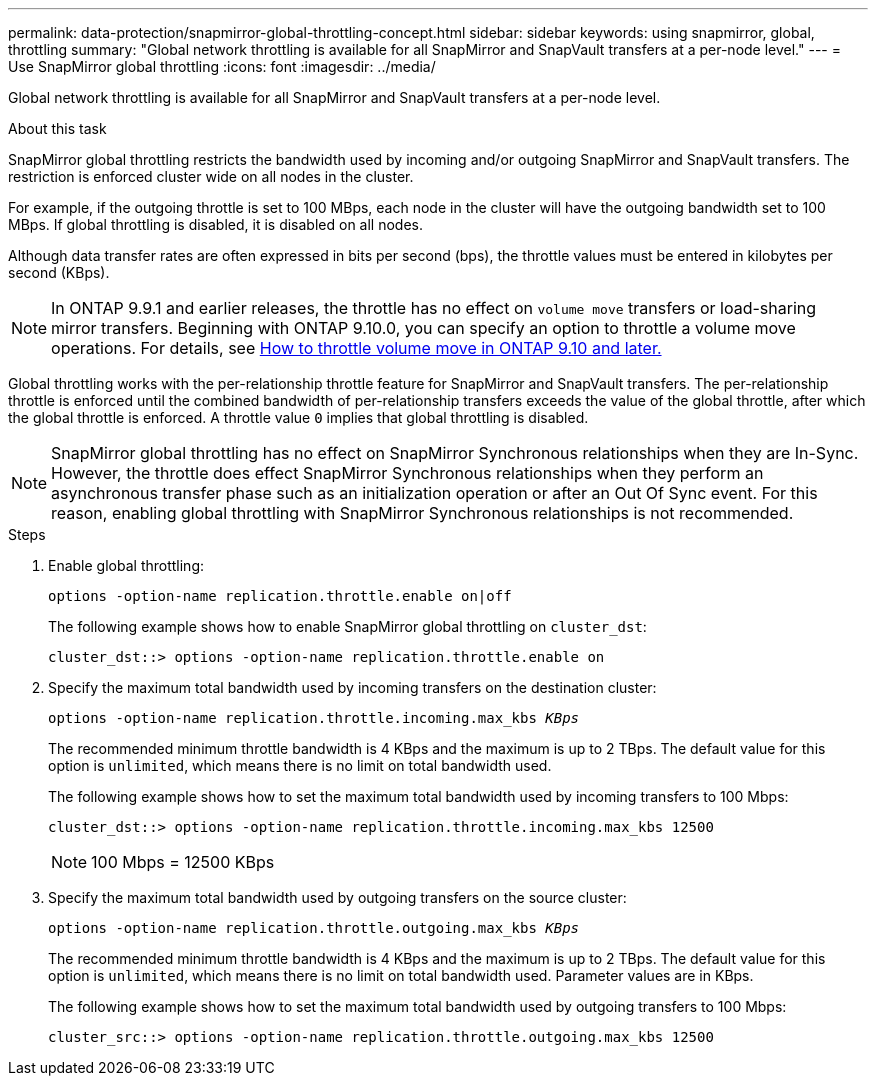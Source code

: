 ---
permalink: data-protection/snapmirror-global-throttling-concept.html
sidebar: sidebar
keywords: using snapmirror, global, throttling
summary: "Global network throttling is available for all SnapMirror and SnapVault transfers at a per-node level."
---
= Use SnapMirror global throttling
:icons: font
:imagesdir: ../media/

[.lead]
Global network throttling is available for all SnapMirror and SnapVault transfers at a per-node level.

.About this task

SnapMirror global throttling restricts the bandwidth used by incoming and/or outgoing SnapMirror and SnapVault transfers. The restriction is enforced cluster wide on all nodes in the cluster.

For example, if the outgoing throttle is set to 100 MBps, each node in the cluster will have the outgoing bandwidth set to 100 MBps. If global throttling is disabled, it is disabled on all nodes.

Although data transfer rates are often expressed in bits per second (bps), the throttle values must be entered in kilobytes per second (KBps). 

[NOTE]
====
In ONTAP 9.9.1 and earlier releases, the throttle has no effect on `volume move` transfers or load-sharing mirror transfers. Beginning with ONTAP 9.10.0, you can specify an option to throttle a volume move operations. For details, see link:https://kb.netapp.com/Advice_and_Troubleshooting/Data_Storage_Software/ONTAP_OS/How_to_throttle_volume_move_in_ONTAP_9.10_or_later[How to throttle volume move in ONTAP 9.10 and later.]
====

Global throttling works with the per-relationship throttle feature for SnapMirror and SnapVault transfers. The per-relationship throttle is enforced until the combined bandwidth of per-relationship transfers exceeds the value of the global throttle, after which the global throttle is enforced. A throttle value `0` implies that global throttling is disabled.

[NOTE]
====
SnapMirror global throttling has no effect on SnapMirror Synchronous relationships when they are In-Sync. However, the throttle does effect SnapMirror Synchronous relationships when they perform an asynchronous transfer phase such as an initialization operation or after an Out Of Sync event. For this reason, enabling global throttling with SnapMirror Synchronous relationships is not recommended.
====

.Steps

. Enable global throttling:
+
`options -option-name replication.throttle.enable on|off`
+
The following example shows how to enable SnapMirror global throttling on `cluster_dst`:
+
----
cluster_dst::> options -option-name replication.throttle.enable on
----

. Specify the maximum total bandwidth used by incoming transfers on the destination cluster:
+
`options -option-name replication.throttle.incoming.max_kbs _KBps_`
+
The recommended minimum throttle bandwidth is 4 KBps and the maximum is up to 2 TBps. The default value for this option is `unlimited`, which means there is no limit on total bandwidth used.
+
The following example shows how to set the maximum total bandwidth used by incoming transfers to 100 Mbps:
+
----
cluster_dst::> options -option-name replication.throttle.incoming.max_kbs 12500
----
+
[NOTE]
====
100 Mbps = 12500 KBps
====

. Specify the maximum total bandwidth used by outgoing transfers on the source cluster:
+
`options -option-name replication.throttle.outgoing.max_kbs _KBps_`
+
The recommended minimum throttle bandwidth is 4 KBps and the maximum is up to 2 TBps. The default value for this option is `unlimited`, which means there is no limit on total bandwidth used. Parameter values are in KBps.
+
The following example shows how to set the maximum total bandwidth used by outgoing transfers to 100 Mbps:
+
----
cluster_src::> options -option-name replication.throttle.outgoing.max_kbs 12500
----

// 2023-Dec-6, issue# 1194
// 2023-Jan-24, ONTAPDOC-835
// 2022-7-12, clarify on which cluster incoming and outgoing throttles are set
